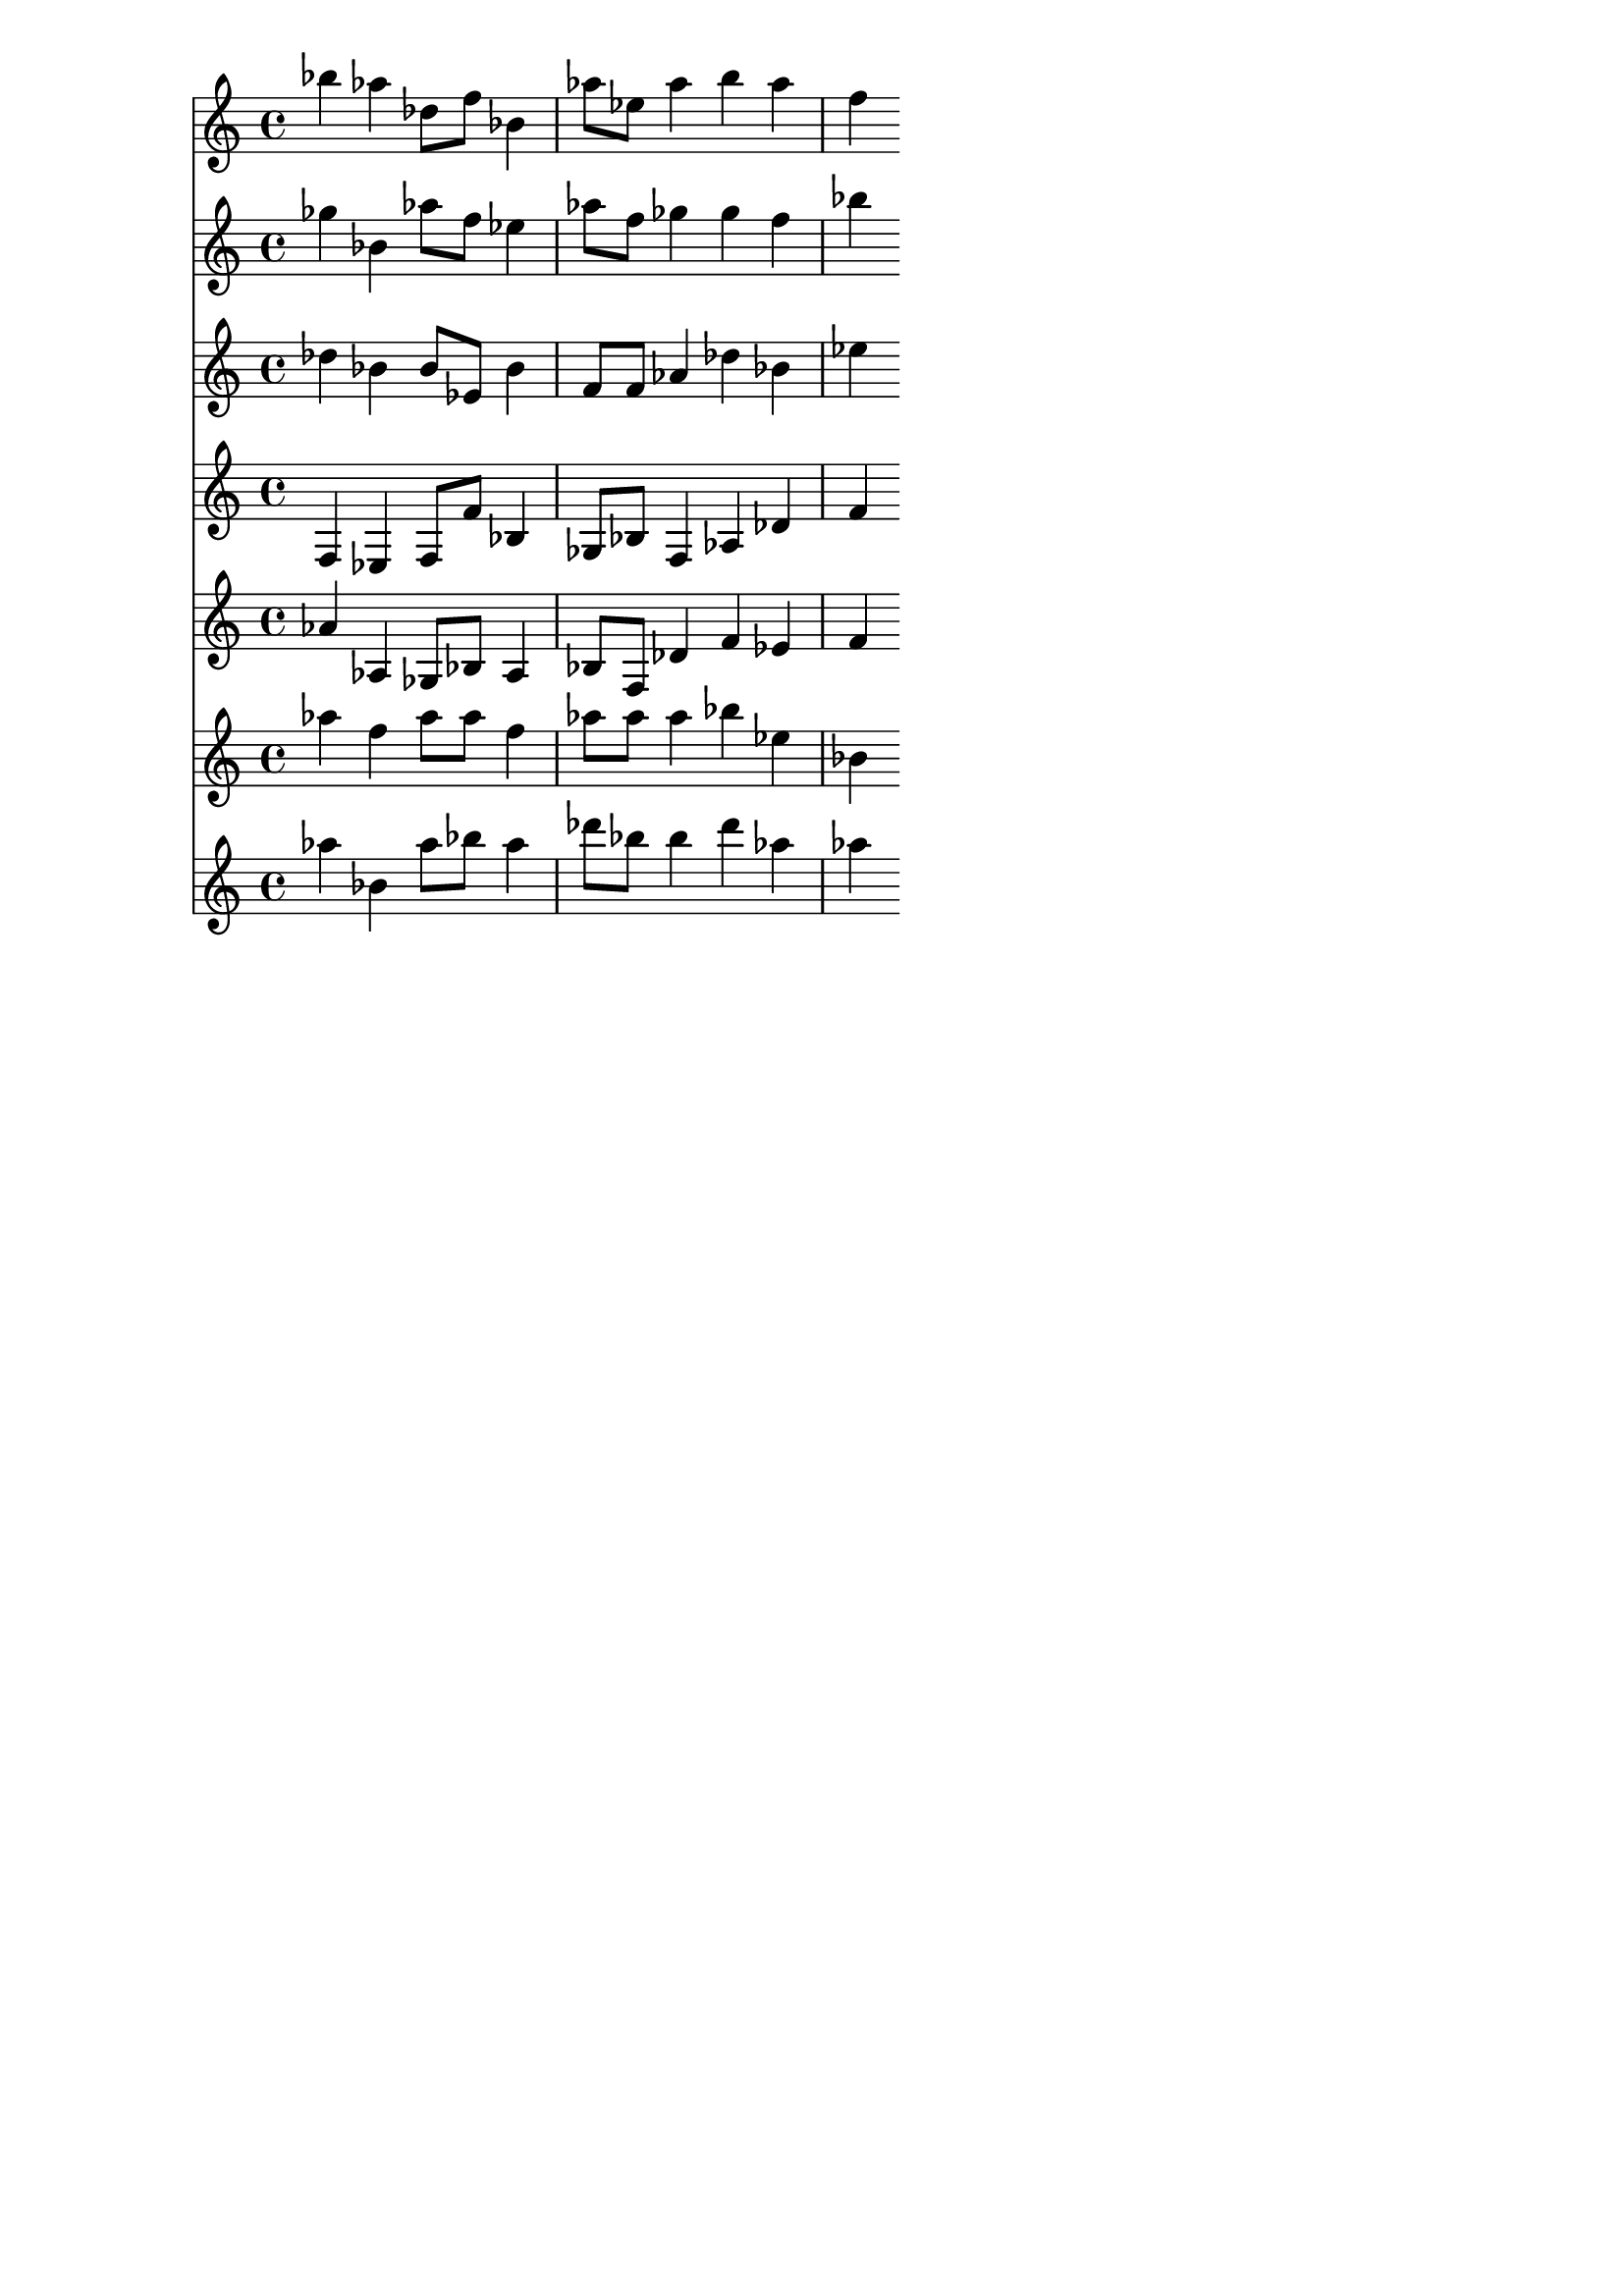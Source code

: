 \version "2.19.82"
\language "english"

\header {
    tagline = ##f
}

\layout {}

\paper {}

\score {
    <<
        {
            bf''4
            af''4
            df''8
            [
            f''8
            ]
            bf'4
            af''8
            [
            ef''8
            ]
            af''4
            b''4
            af''4
            f''4
        }
        {
            gf''4
            bf'4
            af''8
            [
            f''8
            ]
            ef''4
            af''8
            [
            f''8
            ]
            gf''4
            gf''4
            f''4
            bf''4
        }
        {
            df''4
            bf'4
            bf'8
            [
            ef'8
            ]
            bf'4
            f'8
            [
            f'8
            ]
            af'4
            df''4
            bf'4
            ef''4
        }
        {
            f4
            ef4
            f8
            [
            f'8
            ]
            bf4
            gf8
            [
            bf8
            ]
            f4
            af4
            df'4
            f'4
        }
        {
            af'4
            af4
            gf8
            [
            bf8
            ]
            af4
            bf8
            [
            f8
            ]
            df'4
            f'4
            ef'4
            f'4
        }
        {
            af''4
            f''4
            af''8
            [
            af''8
            ]
            f''4
            af''8
            [
            af''8
            ]
            af''4
            bf''4
            ef''4
            bf'4
        }
        {
            af''4
            bf'4
            af''8
            [
            bf''8
            ]
            af''4
            df'''8
            [
            bf''8
            ]
            bf''4
            df'''4
            af''4
            af''4
        }
    >>
}